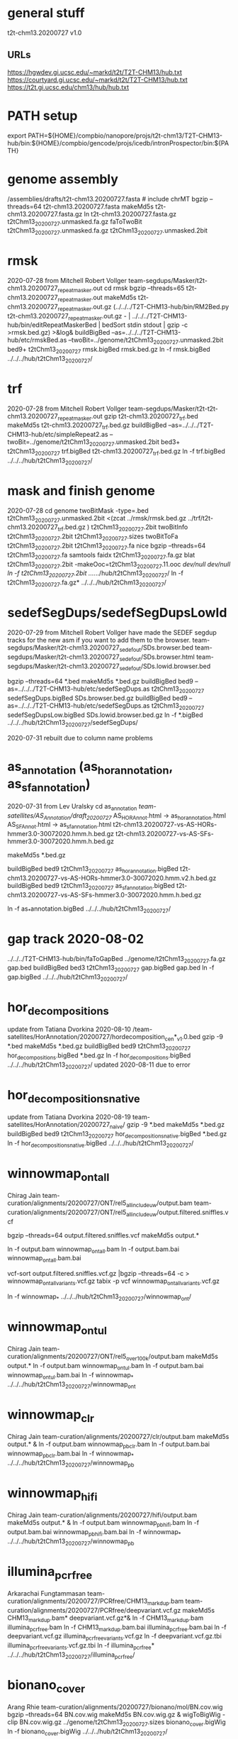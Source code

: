 * general stuff
t2t-chm13.20200727  v1.0
** URLs
https://hgwdev.gi.ucsc.edu/~markd/t2t/T2T-CHM13/hub.txt
https://courtyard.gi.ucsc.edu/~markd/t2t/T2T-CHM13/hub.txt
https://t2t.gi.ucsc.edu/chm13/hub/hub.txt

* PATH setup
export PATH=${HOME}/compbio/nanopore/projs/t2t-chm13/T2T-CHM13-hub/bin:${HOME}/compbio/gencode/projs/icedb/intronProspector/bin:${PATH}
* genome assembly
# 2020-07-28
/assemblies/drafts/t2t-chm13.20200727.fasta  # include chrMT
bgzip --threads=64 t2t-chm13.20200727.fasta
makeMd5s t2t-chm13.20200727.fasta.gz 
ln t2t-chm13.20200727.fasta.gz t2tChm13_20200727.unmasked.fa.gz
faToTwoBit t2tChm13_20200727.unmasked.fa.gz t2tChm13_20200727.unmasked.2bit


* rmsk
2020-07-28 from Mitchell Robert Vollger
team-segdups/Masker/t2t-chm13.20200727_repeatmasker.out
cd rmsk
bgzip --threads=65 t2t-chm13.20200727_repeatmasker.out 
makeMd5s t2t-chm13.20200727_repeatmasker.out.gz 
(../../../T2T-CHM13-hub/bin/RM2Bed.py t2t-chm13.20200727_repeatmasker.out.gz - | ../../../T2T-CHM13-hub/bin/editRepeatMaskerBed | bedSort stdin stdout | gzip -c >rmsk.bed.gz) >&log&
buildBigBed  --as=../../../T2T-CHM13-hub/etc/rmskBed.as --twoBit=../genome/t2tChm13_20200727.unmasked.2bit bed9+ t2tChm13_20200727 rmsk.bigBed rmsk.bed.gz
ln -f rmsk.bigBed ../../../hub/t2tChm13_20200727/

* trf
2020-07-28 from Mitchell Robert Vollger
team-segdups/Masker/t2t-t2t-chm13.20200727_repeatmasker.out
gzip t2t-chm13.20200727_trf.bed
makeMd5s t2t-chm13.20200727_trf.bed.gz 
buildBigBed --as=../../../T2T-CHM13-hub/etc/simpleRepeat2.as --twoBit=../genome/t2tChm13_20200727.unmasked.2bit bed3+ t2tChm13_20200727 trf.bigBed t2t-chm13.20200727_trf.bed.gz 
ln -f trf.bigBed  ../../../hub/t2tChm13_20200727/

* mask and finish genome
2020-07-28
cd genome
twoBitMask -type=.bed t2tChm13_20200727.unmasked.2bit <(zcat ../rmsk/rmsk.bed.gz ../trf/t2t-chm13.20200727_trf.bed.gz ) t2tChm13_20200727.2bit
twoBitInfo t2tChm13_20200727.2bit t2tChm13_20200727.sizes
twoBitToFa t2tChm13_20200727.2bit t2tChm13_20200727.fa
nice bgzip  --threads=64 t2tChm13_20200727.fa
samtools faidx t2tChm13_20200727.fa.gz 
blat t2tChm13_20200727.2bit -makeOoc=t2tChm13_20200727.11.ooc /dev/null /dev/null
ln -f t2tChm13_20200727.2bit  ../../../hub/t2tChm13_20200727/
ln -f t2tChm13_20200727.fa.gz*  ../../../hub/t2tChm13_20200727/


* sedefSegDups/sedefSegDupsLowId
2020-07-29 from Mitchell Robert Vollger
have made the SEDEF segdup tracks  for the new asm if you want to add them to the browser.
   team-segdups/Masker/t2t-chm13.20200727_sedef_out/SDs.browser.bed
   team-segdups/Masker/t2t-chm13.20200727_sedef_out/SDs.browser.html
   team-segdups/Masker/t2t-chm13.20200727_sedef_out/SDs.lowid.browser.bed


bgzip --threads=64 *.bed 
makeMd5s *.bed.gz
buildBigBed bed9 --as=../../../T2T-CHM13-hub/etc/sedefSegDups.as t2tChm13_20200727 sedefSegDups.bigBed SDs.browser.bed.gz
buildBigBed bed9 --as=../../../T2T-CHM13-hub/etc/sedefSegDups.as t2tChm13_20200727 sedefSegDupsLow.bigBed SDs.lowid.browser.bed.gz
ln -f *.bigBed   ../../../hub/t2tChm13_20200727/sedefSegDups/

2020-07-31 rebuilt due to column name problems


* as_annotation (as_hor_annotation, as_sf_annotation)
2020-07-31 from Lev Uralsky
cd as_annotation
/team-satellites/AS_Annotation/draft_20200727/
    AS_HOR_Annot.html -> as_hor_annotation.html
    AS_SF_Annot.html  -> as_sf_annotation.html
    t2t-chm13.20200727-vs-AS-HORs-hmmer3.0-30072020.hmm.h.bed.gz
    t2t-chm13.20200727-vs-AS-SFs-hmmer3.0-30072020.hmm.h.bed.gz

makeMd5s *.bed.gz

buildBigBed bed9 t2tChm13_20200727 as_hor_annotation.bigBed t2t-chm13.20200727-vs-AS-HORs-hmmer3.0-30072020.hmm.v2.h.bed.gz
buildBigBed bed9 t2tChm13_20200727 as_sf_annotation.bigBed t2t-chm13.20200727-vs-AS-SFs-hmmer3.0-30072020.hmm.h.bed.gz 

ln -f as_*annotation.bigBed  ../../../hub/t2tChm13_20200727/

# updated 2020-08-02 due to error found in data


* gap track 2020-08-02
../../../T2T-CHM13-hub/bin/faToGapBed ../genome/t2tChm13_20200727.fa.gz gap.bed
buildBigBed bed3 t2tChm13_20200727 gap.bigBed gap.bed
ln -f gap.bigBed  ../../../hub/t2tChm13_20200727/

* hor_decompositions
update from Tatiana Dvorkina 2020-08-10
/team-satellites/HorAnnotation/20200727/hordecomposition_cen*_v1.0.bed
gzip -9 *.bed
makeMd5s *.bed.gz
buildBigBed bed9 t2tChm13_20200727 hor_decompositions.bigBed *.bed.gz
ln -f hor_decompositions.bigBed   ../../../hub/t2tChm13_20200727/
updated 2020-08-11 due to error

* hor_decompositions_native
update from Tatiana Dvorkina 2020-08-19
team-satellites/HorAnnotation/20200727_naive/
gzip -9 *.bed
makeMd5s *.bed.gz
buildBigBed bed9 t2tChm13_20200727 hor_decompositions_native.bigBed *.bed.gz
ln -f hor_decompositions_native.bigBed   ../../../hub/t2tChm13_20200727/

* winnowmap_ont_all
Chirag Jain
team-curation/alignments/20200727/ONT/rel5_all_include_uw/output.bam
team-curation/alignments/20200727/ONT/rel5_all_include_uw/output.filtered.sniffles.vcf

bgzip --threads=64 output.filtered.sniffles.vcf
makeMd5s output.*

ln -f output.bam winnowmap_ont_all.bam
ln -f output.bam.bai winnowmap_ont_all.bam.bai

vcf-sort output.filtered.sniffles.vcf.gz |bgzip --threads=64 -c > winnowmap_ont_all_variants.vcf.gz
tabix -p vcf winnowmap_ont_all_variants.vcf.gz 

ln -f winnowmap_* ../../../hub/t2tChm13_20200727/winnowmap_ont/


* winnowmap_ont_ul
Chirag Jain
team-curation/alignments/20200727/ONT/rel5_over_100k/output.bam
makeMd5s output.* 
ln -f output.bam winnowmap_ont_ul.bam
ln -f output.bam.bai winnowmap_ont_ul.bam.bai
ln -f winnowmap_* ../../../hub/t2tChm13_20200727/winnowmap_ont

* winnowmap_clr
Chirag Jain
team-curation/alignments/20200727/clr/output.bam
makeMd5s output.* &
ln -f output.bam winnowmap_pb_clr.bam
ln -f output.bam.bai winnowmap_pb_clr.bam.bai
ln -f winnowmap_* ../../../hub/t2tChm13_20200727/winnowmap_pb

* winnowmap_hifi
Chirag Jain
team-curation/alignments/20200727/hifi/output.bam
makeMd5s output.* &
ln -f output.bam winnowmap_pb_hifi.bam
ln -f output.bam.bai winnowmap_pb_hifi.bam.bai
ln -f winnowmap_* ../../../hub/t2tChm13_20200727/winnowmap_pb

* illumina_pcrfree
Arkarachai Fungtammasan
team-curation/alignments/20200727/PCRfree/CHM13_markdup.bam
team-curation/alignments/20200727/PCRfree/deepvariant.vcf.gz
makeMd5s CHM13_markdup.bam* deepvariant.vcf.gz*&
ln -f CHM13_markdup.bam illumina_pcrfree.bam
ln -f CHM13_markdup.bam.bai illumina_pcrfree.bam.bai
ln -f deepvariant.vcf.gz  illumina_pcrfree_variants.vcf.gz
ln -f deepvariant.vcf.gz.tbi  illumina_pcrfree_variants.vcf.gz.tbi
ln -f illumina_pcrfree* ../../../hub/t2tChm13_20200727/illumina_pcrfree/

* bionano_cover
Arang Rhie
team-curation/alignments/20200727/bionano/mol/BN.cov.wig
bgzip --threads=64 BN.cov.wig 
makeMd5s BN.cov.wig.gz &
wigToBigWig -clip BN.cov.wig.gz ../genome/t2tChm13_20200727.sizes bionano_cover.bigWig
ln -f bionano_cover.bigWig ../../../hub/t2tChm13_20200727/


* kmer_metric
Arang Rhie
team-curation/kstar/t2t-chm13.20200727.kstar.bw
makeMd5s t2t-chm13.20200727.kstar.bw &
ln -f t2t-chm13.20200727.kstar.bw kmer_metric.bigWig
ln -f kmer_metric.bigWig ../../../hub/t2tChm13_20200727/

* hg38Lastz
cd hg38Lastz
ln -s ../../../T2T-CHM13-hub/build/t2tChm13_20200727/hg38Lastz.DEF DEF
runHg38Lastz t2tChm13_20200727 >&log&
# OPPS built chains backwards:
chainSwap axtChain/hg38.t2tChm13_20200727.all.chain.gz stdout | bgzip --threads=64 -c >axtChain/t2tChm13_20200727.hg38.all.chain.gz 

# create all bigChain
cd bigAll.tmp
hgLoadChain -noBin -test no bigChain ../axtChain/t2tChm13_20200727.hg38.all.chain.gz
sed 's/.000000//' chain.tab | tawk '{print $2, $4, $5, $11, 1000, $8, $3, $6, $7, $9, $10, $1}' > tmp.bigChain
bbedToBigBed -type=bed6+6 -as=${HOME}/kent/src/hg/lib/bigChain.as -tab tmp.bigChain ../../genome/t2tChm13_20200727.sizes ../t2tChm13_20200727.hg38.all.bigChain

tawk '{print $1, $2, $3, $5, $4}' link.tab | sort -k1,1 -k2,2n --parallel=64 > tmp.bigLink
bedToBigBed -type=bed4+1 -as=${HOME}/kent/src/hg/lib/bigLink.as -tab tmp.bigLink  ../../genome/t2tChm13_20200727.sizes ../t2tChm13_20200727.hg38.all.bigLink
cd ..
ln -f t2tChm13_20200727.hg38.all.big* ../../../hub/t2tChm13_20200727/grch38/


# files are 
hg38.t2tChm13_20200727.all.chain.gz
hg38.t2tChm13_20200727.net.axt.gz
hg38.t2tChm13_20200727.over.chain.gz


* cenRegions
Karen Miga
team-satellite/t2t-chm13.20200727.cenRegions.bed

bgzip --threads=64 t2t-chm13.20200727.cenRegions.bed
makeMd5s t2t-chm13.20200727.cenRegions.bed.gz 
buildBigBed bed8 t2tChm13_20200727 cenRegions.bigBed t2t-chm13.20200727.cenRegions.bed.gz
ln -f cenRegions.bigBed ../../../hub/t2tChm13_20200727

* cenSat_annotation
Karen Miga
team-satellite/t2t-chm13.20200727.cenSat_annotation.bed
bgzip --threads=64 t2t-chm13.20200727.cenSat_annotation.bed 
buildBigBed bed9 t2tChm13_20200727 cenSat_annotation.bigBed t2t-chm13.20200727.cenSat_annotation.bed.gz 
ln -f cenSat_annotation.bigBed ../../../hub/t2tChm13_20200727



* GC percent 2020-09-03
cd gc5Base
hgGcPercent -noLoad -wigOut -doGaps -win=5 -file=stdout -verbose=0 NODB ../genome/t2tChm13_20200727.2bit  | gzip -c > gc5Base.wigVarStep.gz
wigToBigWig gc5Base.wigVarStep.gz  ../genome/t2tChm13_20200727.sizes gc5Base.bigWig
ln gc5Base.bigWig  ../../../hub/t2tChm13_20200727/

* TransMap all chains (refseq and gencode) 
export PATH=${HOME}/compbio/projs/transMap/transMap-dev/bin:${PATH}
cd transMap/tmp


srcDbLoadEnsemblAligns --gencodeVersion=V35 hg38 ensembl data/src/hg38/hg38.ensembl.src.db
srcDbLoadEnsemblMetadata --gencodeVersion=V35 hg38 ensembl data/src/hg38/hg38.ensembl.src.db
srcDbLoadEnsemblSeqs hg38 ensembl data/src/hg38/hg38.ensembl.src.db  

srcDbLoadGenbankAligns hg38 refseq data/src/hg38/hg38.refseq.src.db
srcDbLoadGenbankMetadata hg38 refseq data/src/hg38/hg38.refseq.src.db
srcDbLoadGenbankSeqs hg38 refseq data/src/hg38/hg38.refseq.src.db  

# manually create
sqlite3 data/genome.db < ../../../../T2T-CHM13-hub/build/t2tChm13_20200727/transMapGenomeDb.sql 

# build with all chains
#  CLUSTER DOWN DUE TO FIRE, paraHost=hgwdev
ln -s  ../../../../T2T-CHM13-hub/build/t2tChm13_20200727/transMapBuildConf.py .
mappingChainBuild data/genome.db hg38 t2tChm13_20200727 all data/chains/hg38/t2tChm13_20200727/hg38.t2tChm13_20200727.all.chain
transMapBatch ./transMapBuildConf.py hg38 t2tChm13_20200727 ensembl all >&ens.log &
transMapBatch ./transMapBuildConf.py hg38 t2tChm13_20200727 refseq all >&ref.log &

transMapBuildBigPsl ./transMapBuildConf.py t2tChm13_20200727 ensembl hg38 >&ens.log &
transMapBuildBigPsl ./transMapBuildConf.py t2tChm13_20200727 refseq hg38 >&ref.log &

cd ..
ln tmp/results/mapped/t2tChm13_20200727/t2tChm13_20200727.ensembl.transMapV1.bigPsl t2tChm13_20200727.ensembl.transMap.all.bigPsl 
ln tmp/results/mapped/t2tChm13_20200727/t2tChm13_20200727.refseq.transMapV1.bigPsl  t2tChm13_20200727.refseq.transMap.all.bigPsl 
mkdir ../../../hub/t2tChm13_20200727/transMap
ln t2tChm13_20200727.*.all.bigPsl ../../../hub/t2tChm13_20200727/transMap/

## maybe add trixIdx to make case-insensitive: ixIxx input.txt myTrix.ix myTrix.ixx

* shortRnaSeqIntrons:
cd shortRnaSeq
see t2t-chm13-gene-analysis/doc/t2tChm13_20200727.org for details
on how it was built.

buildBigBed bed12 t2tChm13_20200727 shortRnaSeqIntrons.bigBed ../../../gene-annotation/build/t2tChm13_20200727/shortRnaSeq/raw-introns-combined/shortRnaSeq-2020-08-28.juncs.bed.gz 
ln shortRnaSeqIntrons.bigBed ../../../hub/t2tChm13_20200727/

* refSeqBlat
cd refSeqBlat/data
# files from 2020-05-29
wget -nv https://ftp.ncbi.nlm.nih.gov/refseq/H_sapiens/annotation/GRCh38_latest/refseq_identifiers/GRCh38_latest_rna.fna.gz
wget -nv https://ftp.ncbi.nlm.nih.gov/refseq/H_sapiens/annotation/GRCh38_latest/refseq_identifiers/GRCh38_latest_knownrefseq_alignments.bam
wget -nv https://ftp.ncbi.nlm.nih.gov/refseq/H_sapiens/annotation/GRCh38_latest/refseq_identifiers/GRCh38_latest_rna.gbff.gz
faSize -detailed GRCh38_latest_rna.fna.gz | tawk '/^N/{print $1}' >refSeq-curated.acc
faSomeRecords GRCh38_latest_rna.fna.gz refSeq-curated.acc stdout | bgzip -@ 64 -c >refSeq-curated.fa.gz

# metadata for later merge (2m16s)
gbffToTsv data/GRCh38_latest_rna.gbff.gz data/refSeq-curated.meta.tsv.gz >&log&

cd ..
blatRnaMkJobs ../genome/t2tChm13_20200727.2bit data/refSeq-curated.fa.gz tmp/
para make -batch=tmp/b1 tmp/para.jobs >&log&

# filter 
faPolyASizes data/GRCh38_latest_rna.fna.gz stdout | gzip -c >data/GRCh38_latest_rna.polya.gz

find tmp/psls -type f | xargs cat | sort -k 15,15 | pslCDnaFilter -minQSize=20 -ignoreIntrons -repsAsMatch -ignoreNs -bestOverlap -polyASizes=data/GRCh38_latest_rna.polya.gz  -localNearBest=0.001  -minId=0.92 -minCover=0.75 -statsOut=refSeq-curated.stats stdin stdout | sort -k 14,14 -k 16,16n |gzip -9c >refSeq-curated.psl.gz

# build bigPsl with extra columns
zcat data/refSeq-curated.meta.tsv.gz | tawk '$6!=""{print $1,$6}' > tmp/rs.cds
pslToBigPsl -cds=tmp/rs.cds -fa=data/GRCh38_latest_rna.fna.gz refSeq-curated.psl.gz stdout | sort -k1,1 -k2,2n > tmp/rs.bigin1
bigBlatPslAddColumns data/refSeq-curated.meta.tsv.gz tmp/rs.bigin1 tmp/rs.bigin2

bedToBigBed -type=bed12+17 -tab -as=../../../T2T-CHM13-hub/etc/bigBlatPsl.as tmp/rs.bigin2 ../genome/t2tChm13_20200727.sizes refSeq-curated.bigBlatPsl
ln refSeq-curated.bigBlatPsl  ../../../hub/t2tChm13_20200727/

* gencodeBlat
- use gencode V33 to match CAT, only do protein code and lncRNAs

cat /hive/data/genomes/hg38/bed/gencodeV33/data/release_33/gencode.v33.lncRNA_transcripts.fa.gz /hive/data/genomes/hg38/bed/gencodeV33/data/release_33/gencode.v33.pc_transcripts.fa.gz  >tmp/rna.fa.gz
blatRnaMkJobs ../genome/t2tChm13_20200727.2bit tmp/rna.fa.gz tmp

# run in parasol

find tmp/psls -type f | xargs cat | sort -k 15,15 | pslCDnaFilter -minQSize=20 -ignoreIntrons -repsAsMatch -ignoreNs -bestOverlap -localNearBest=0.001  -minId=0.92 -minCover=0.75 -statsOut=gencode.stats stdin stdout | sort -k 14,14 -k 16,16n |gzip -9c >gencode.psl.gz

hgsql hg38 -Ne 'select * from wgEncodeGencodeCompV33' | cut -f 2- |genePredToFakePsl no /dev/stdin -chromSize=/hive/data/genomes/hg38/chrom.sizes /dev/null data/gencode.cds
hgsql hg38 -e 'select ga.transcriptId id, ga.geneName as geneSym, ga.geneId, gs.geneId as hgncId, ga.geneType from wgEncodeGencodeAttrsV33 ga left join wgEncodeGencodeGeneSymbolV33 gs on gs.transcriptId = ga.transcriptId' |gzip -c >data/gencode.meta.tsv.gz

# forgot to hack fasta file ids like ENST00000669853.1|ENSG00000260923.7|OTTHUMG00000172851.14|OTTHUMT00000505564.1
# also need to hack _PAR_Y ids
zcat gencode.psl.gz |tawk '$10~/_PAR_Y/{next} {$10=gensub("\\|.*$","", 1, $10);print $0}' >gencode.psl
gzip gencode.psl
zcat tmp/rna.fa.gz |awk '{$0=gensub("\\|.*$","", 1, $0);print $0}' >tmp/rna-fixed.fa

pslToBigPsl -cds=data/gencode.cds -fa=tmp/rna-fixed.fa gencode.psl.gz stdout | sort -k1,1 -k2,2n > tmp/g.bigin1
bigBlatPslAddColumns data/gencode.meta.tsv.gz tmp/g.bigin1 tmp/g.bigin2

bedToBigBed -type=bed12+17 -tab -as=../../../T2T-CHM13-hub/etc/bigBlatPsl.as tmp/g.bigin2 ../genome/t2tChm13_20200727.sizes gencode.bigBlatPsl
ln gencode.bigBlatPsl  ../../../hub/t2tChm13_20200727/

* synteny  2020-09-04
cd synteny/tmp
halStats --bedSequences t2tChm13_20200727../../../data/primates_eichler.hal > chm13.bed

create syn.tmpl:
#LOOP
../../../../T2T-CHM13-hub/bin/halSyntenyRun ../../CAT/assemblyHub/t2tChm13.hal t2tChm13_20200727 $(path1) GRCh38 25000 25000 {check out exists out/25kb.$(path1).psl}
../../../../T2T-CHM13-hub/bin/halSyntenyRun ../../CAT/assemblyHub/t2tChm13.hal t2tChm13_20200727 $(path1) GRCh38 1000000 50000 {check out exists out/1mb.$(path1).psl}
#ENDLOOP

gensub2 <(cut -f 1 chm13.bed) <(echo "") syn.tmpl syn.jobs

 # run with -ram=16g
 para create -batch=b1 syn.jobs -ram=16g -maxQueue=100000000

# halSyntenty produced no output for chrMT, which is identical

# combine data for tracks
cat  out/25kb.chr* | pslSwap stdin stdout | sort -k 14,14 -k 16,16n |gzip -9 >../synteny.25kb.psl.gz
cat  out/1mb.chr* | pslSwap stdin stdout | sort -k 14,14 -k 16,16n |gzip -9 >../synteny.1mb.psl.gz

pslToBigPsl ../synteny.25kb.psl.gz 25kb.bigin
pslToBigPsl ../synteny.1mb.psl.gz 1mb.bigin
bedToBigBed -type=bed12+13 -tab -as=${HOME}/kent/src/hg/lib/bigPsl.as 25kb.bigin ../../genome/t2tChm13_20200727.sizes ../synteny.25kb.bigPsl
bedToBigBed -type=bed12+13 -tab -as=${HOME}/kent/src/hg/lib/bigPsl.as 1mb.bigin ../../genome/t2tChm13_20200727.sizes ../synteny.1mb.bigPsl

ln  *.bigPsl ../../../hub/t2tChm13_20200727/synteny/

** CAT annotations 2020-09-03
# run by Marina in AWS and downloaded it to: 
   courtyard.gi.ucsc.edu:/nanopore/marina/out-chm13-t2t/assemblyHub
   source is gencode_v33


cd CAT
rsync -a courtyard.gi.ucsc.edu:/nanopore/marina/out-chm13-t2t/assemblyHub . >&log&

# need to create a GRCh38/CAT and add to GRCh38 to assembly hub
ln assemblyHub/GRCh38/annotation.bb assemblyHub/GRCh38/GRCh38.2bit  ../../../hub/GRCh38/

ln assemblyHub/CHM13/*.bam ../../../hub/t2tChm13_20200727/CAT/
ln assemblyHub/CHM13/*.bam.bai ../../../hub/t2tChm13_20200727/CAT/
ln assemblyHub/CHM13/*.bb   ../../../hub/t2tChm13_20200727/CAT/

# rename HAL
export PATH=${HOME}/compbio/compartiveGenomics/projs/hal/src/hal/bin:${PATH}
CHM13	t2tChm13_20200727
halRenameGenomes assemblyHub/t2tChm13.hal rename.tab
halStats --genomes assemblyHub/t2tChm13.hal
ln assemblyHub/t2tChm13.hal   ../../../hub/t2tChm13_20200727/CAT/


* uniqRegions
attempts to find regions not in GRCh38
** with lastz all chains
# requires 3-column sizes
tawk '{print $1,$2,"x"}' ../genome/t2tChm13_20200727.sizes >t2tChm13_20200727.sizes3

(time featureBits -not -bed=lastzUnalignedAll.bed -countGaps -chromSize=t2tChm13_20200727.sizes3 nodb ../hg38Lastz/t2tChm13_20200727.hg38.all.chain.gz )>&log&
* todo
** RMMaskBed to David, etc
** as_sf_annotation.html as_hor_annotation.html reference a google doc
** chains for hg38->t2t, announce to variant group.


** introns /team-genes/20200727/shortRnaSeq/raw-introns
** GENCODE and RefSeq BLAT alignments
** mydennis  CN mapps
We generated CN maps of the 20200727 release using kmers and CHM13 genome Illumina data (quickmer2 pipeline). Not sure if this would be of interest to add as a track
track name=CHM13_CN itemRgb="On" bigDataUrl=https://bioshare.bioinformatics.ucdavis.edu/bioshare/download/rlc692m7tk5cibb/t2t/t2t_chm13_20200727/quickmer2/SRR3986881.depth.bed.CN.bb type=bigBed
https://www.ncbi.nlm.nih.gov/pmc/articles/PMC7073954/
** proseq  (@Savannah Klein @Rachel O'Neill) 
**  RNA-seq PE ILMN mydennis
** all isoset 
** check default assembly in CHM13
*** report hide bug

